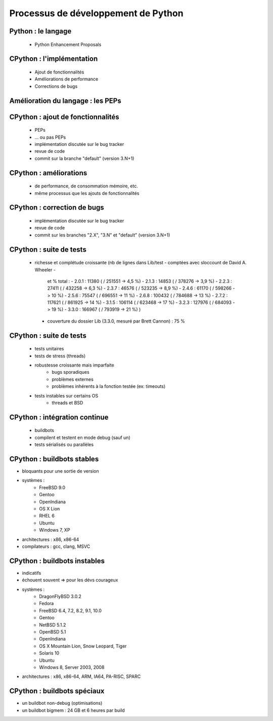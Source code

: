 ************************************
Processus de développement de Python 
************************************

.. c'est juste histoire de mettre qqch

Python : le langage
-------------------

 * Python Enhancement Proposals

CPython : l'implémentation
--------------------------

 * Ajout de fonctionnalités
 * Améliorations de performance
 * Corrections de bugs

Amélioration du langage : les PEPs
----------------------------------

CPython : ajout de fonctionnalités
----------------------------------

 * PEPs
 * ... ou pas PEPs
 * implémentation discutée sur le bug tracker
 * revue de code
 * commit sur la branche "default" (version 3.N+1)

CPython : améliorations
-----------------------

 * de performance, de consommation mémoire, etc.
 * même processus que les ajouts de fonctionnalités

CPython : correction de bugs
----------------------------

 * implémentation discutée sur le bug tracker
 * revue de code
 * commit sur les branches "2.X", "3.N" et "default" (version 3.N+1)

CPython : suite de tests
------------------------

 * richesse et complétude croissante
   (nb de lignes dans Lib/test - comptées avec sloccount de David A. Wheeler -
    et % total :
    - 2.0.1 : 11380 ( / 251551 -> 4,5 %)
    - 2.1.3 : 14853 ( / 378276 -> 3,9 %)
    - 2.2.3 : 27411 ( / 432258 -> 6,3 %)
    - 2.3.7 : 46576 ( / 523235 -> 8,9 %)
    - 2.4.6 : 61170 ( / 598266 -> 10 %)
    - 2.5.6 : 75547 ( / 696551 -> 11 %)
    - 2.6.8 : 100432 ( / 784688 -> 13 %)
    - 2.7.2 : 117621 ( / 861925 -> 14 %)
    - 3.1.5 : 106114 ( / 623468 -> 17 %)
    - 3.2.3 : 127976 ( / 684093 -> 19 %)
    - 3.3.0 : 166967 ( / 793919 -> 21 %)
    )
  * couverture du dossier Lib (3.3.0, mesuré par Brett Cannon) : 75 %

CPython : suite de tests
------------------------

 * tests unitaires
 * tests de stress (threads)
 * robustesse croissante mais imparfaite
    - bugs sporadiques
    - problèmes externes
    - problèmes inhérents à la fonction testée (ex: timeouts)
 * tests instables sur certains OS
    - threads et BSD

CPython : intégration continue
------------------------------

 * buildbots
 * compilent et testent en mode debug (sauf un)
 * tests sérialisés ou parallèles

CPython : buildbots stables
---------------------------

* bloquants pour une sortie de version
* systèmes :
   - FreeBSD 9.0
   - Gentoo
   - OpenIndiana
   - OS X Lion
   - RHEL 6
   - Ubuntu
   - Windows 7, XP
* architectures : x86, x86-64
* compilateurs : gcc, clang, MSVC

CPython : buildbots instables
-----------------------------

* indicatifs
* échouent souvent => pour les dévs courageux
* systèmes :
   - DragonFlyBSD 3.0.2
   - Fedora
   - FreeBSD 6.4, 7.2, 8.2, 9.1, 10.0
   - Gentoo
   - NetBSD 5.1.2
   - OpenBSD 5.1
   - OpenIndiana
   - OS X Mountain Lion, Snow Leopard, Tiger
   - Solaris 10
   - Ubuntu
   - Windows 8, Server 2003, 2008
* architectures : x86, x86-64, ARM, IA64, PA-RISC, SPARC

CPython : buildbots spéciaux
----------------------------

* un buildbot non-debug (optimisations)
* un buildbot bigmem : 24 GB et 6 heures par build
